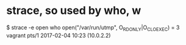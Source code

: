 * strace, so used by who, w

$ strace -e open who  
open("/var/run/utmp", O_RDONLY|O_CLOEXEC) = 3
vagrant  pts/1        2017-02-04 10:23 (10.0.2.2)
